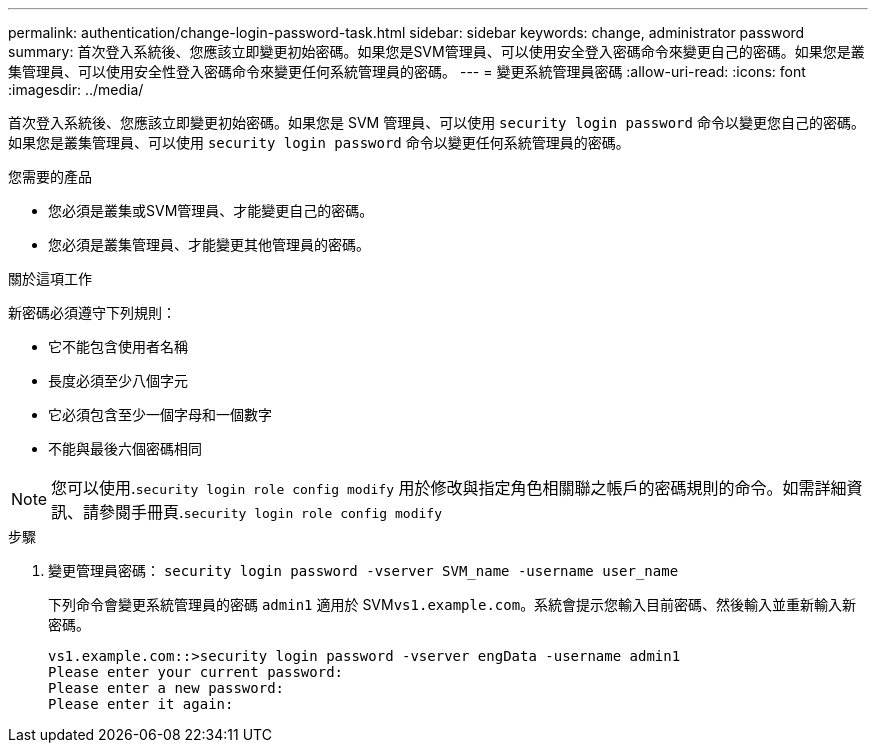 ---
permalink: authentication/change-login-password-task.html 
sidebar: sidebar 
keywords: change, administrator password 
summary: 首次登入系統後、您應該立即變更初始密碼。如果您是SVM管理員、可以使用安全登入密碼命令來變更自己的密碼。如果您是叢集管理員、可以使用安全性登入密碼命令來變更任何系統管理員的密碼。 
---
= 變更系統管理員密碼
:allow-uri-read: 
:icons: font
:imagesdir: ../media/


[role="lead"]
首次登入系統後、您應該立即變更初始密碼。如果您是 SVM 管理員、可以使用 `security login password` 命令以變更您自己的密碼。如果您是叢集管理員、可以使用 `security login password` 命令以變更任何系統管理員的密碼。

.您需要的產品
* 您必須是叢集或SVM管理員、才能變更自己的密碼。
* 您必須是叢集管理員、才能變更其他管理員的密碼。


.關於這項工作
新密碼必須遵守下列規則：

* 它不能包含使用者名稱
* 長度必須至少八個字元
* 它必須包含至少一個字母和一個數字
* 不能與最後六個密碼相同


[NOTE]
====
您可以使用.`security login role config modify` 用於修改與指定角色相關聯之帳戶的密碼規則的命令。如需詳細資訊、請參閱手冊頁.`security login role config modify`

====
.步驟
. 變更管理員密碼： `security login password -vserver SVM_name -username user_name`
+
下列命令會變更系統管理員的密碼 `admin1` 適用於 SVM``vs1.example.com``。系統會提示您輸入目前密碼、然後輸入並重新輸入新密碼。

+
[listing]
----
vs1.example.com::>security login password -vserver engData -username admin1
Please enter your current password:
Please enter a new password:
Please enter it again:
----

